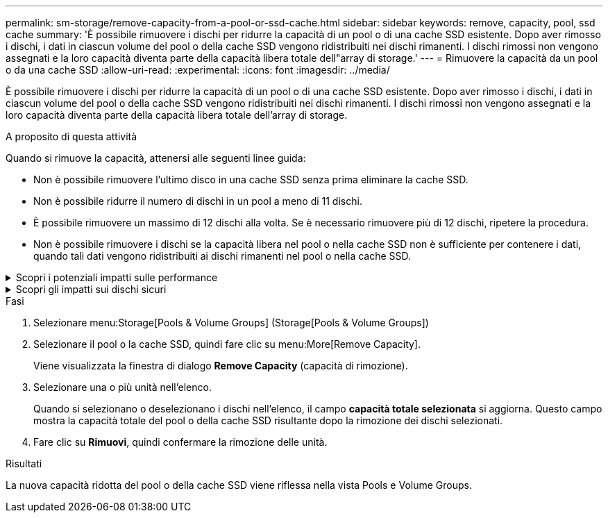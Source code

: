 ---
permalink: sm-storage/remove-capacity-from-a-pool-or-ssd-cache.html 
sidebar: sidebar 
keywords: remove, capacity, pool, ssd cache 
summary: 'È possibile rimuovere i dischi per ridurre la capacità di un pool o di una cache SSD esistente. Dopo aver rimosso i dischi, i dati in ciascun volume del pool o della cache SSD vengono ridistribuiti nei dischi rimanenti. I dischi rimossi non vengono assegnati e la loro capacità diventa parte della capacità libera totale dell"array di storage.' 
---
= Rimuovere la capacità da un pool o da una cache SSD
:allow-uri-read: 
:experimental: 
:icons: font
:imagesdir: ../media/


[role="lead"]
È possibile rimuovere i dischi per ridurre la capacità di un pool o di una cache SSD esistente. Dopo aver rimosso i dischi, i dati in ciascun volume del pool o della cache SSD vengono ridistribuiti nei dischi rimanenti. I dischi rimossi non vengono assegnati e la loro capacità diventa parte della capacità libera totale dell'array di storage.

.A proposito di questa attività
Quando si rimuove la capacità, attenersi alle seguenti linee guida:

* Non è possibile rimuovere l'ultimo disco in una cache SSD senza prima eliminare la cache SSD.
* Non è possibile ridurre il numero di dischi in un pool a meno di 11 dischi.
* È possibile rimuovere un massimo di 12 dischi alla volta. Se è necessario rimuovere più di 12 dischi, ripetere la procedura.
* Non è possibile rimuovere i dischi se la capacità libera nel pool o nella cache SSD non è sufficiente per contenere i dati, quando tali dati vengono ridistribuiti ai dischi rimanenti nel pool o nella cache SSD.


.Scopri i potenziali impatti sulle performance
[%collapsible]
====
* La rimozione dei dischi da un pool o da una cache SSD potrebbe ridurre le performance dei volumi.
* La capacità di conservazione non viene consumata quando si rimuove la capacità da un pool o da una cache SSD. Tuttavia, la capacità di conservazione potrebbe diminuire in base al numero di dischi rimasti nel pool o nella cache SSD.


====
.Scopri gli impatti sui dischi sicuri
[%collapsible]
====
* Se si rimuove l'ultimo disco che non supporta la protezione, il pool viene lasciato con tutti i dischi che supportano la protezione. In questa situazione, è possibile attivare la protezione per il pool.
* Se si rimuove l'ultimo disco non compatibile con Data Assurance (da), il pool viene lasciato con tutti i dischi compatibili con da.


Tutti i nuovi volumi creati nel pool saranno compatibili con da. Se si desidera che i volumi esistenti siano compatibili con il da, è necessario eliminare e ricreare il volume.

====
.Fasi
. Selezionare menu:Storage[Pools & Volume Groups] (Storage[Pools & Volume Groups])
. Selezionare il pool o la cache SSD, quindi fare clic su menu:More[Remove Capacity].
+
Viene visualizzata la finestra di dialogo *Remove Capacity* (capacità di rimozione).

. Selezionare una o più unità nell'elenco.
+
Quando si selezionano o deselezionano i dischi nell'elenco, il campo *capacità totale selezionata* si aggiorna. Questo campo mostra la capacità totale del pool o della cache SSD risultante dopo la rimozione dei dischi selezionati.

. Fare clic su *Rimuovi*, quindi confermare la rimozione delle unità.


.Risultati
La nuova capacità ridotta del pool o della cache SSD viene riflessa nella vista Pools e Volume Groups.
